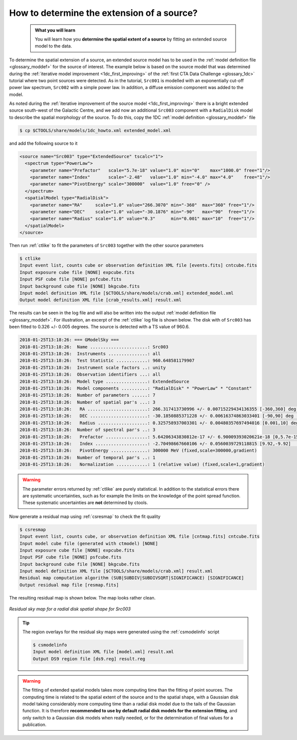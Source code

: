 .. _howto_extent:

How to determine the extension of a source?
-------------------------------------------

  .. admonition:: What you will learn

     You will learn how you **determine the spatial extent of a source** by
     fitting an extended source model to the data.

To determine the spatial extension of a source, an extended source model
has to be used in the
:ref:`model definition file <glossary_moddef>`
for the source of interest.
The example below is based on the source model that was determined
during the
:ref:`iterative model improvement <1dc_first_improving>`
of the
:ref:`first CTA Data Challenge <glossary_1dc>`
tutorial where two point sources were detected.
As in the tutorial, ``Src001`` is modelled with an exponentially cut-off power
law spectrum, ``Src002`` with a simple power law.
In addition, a diffuse emission component was added to the model.

As noted during the
:ref:`iterative improvement of the source model <1dc_first_improving>`
there is a bright extended source south-west of the Galactic Centre, and
we add now an additional ``Src003`` component with a ``RadialDisk`` model to
describe the spatial morphology of the source.
To do this, copy the 1DC :ref:`model definition <glossary_moddef>` file

.. code-block:: bash

   $ cp $CTOOLS/share/models/1dc_howto.xml extended_model.xml

and add the following source to it

.. code-block:: xml

   <source name="Src003" type="ExtendedSource" tscalc="1">
     <spectrum type="PowerLaw">
       <parameter name="Prefactor"   scale="5.7e-18" value="1.0" min="0"    max="1000.0" free="1"/>
       <parameter name="Index"       scale="-2.48"   value="1.0" min="-4.0" max="4.0"    free="1"/>
       <parameter name="PivotEnergy" scale="300000"  value="1.0" free="0" />
     </spectrum>
     <spatialModel type="RadialDisk">
       <parameter name="RA"     scale="1.0" value="266.3070" min="-360"  max="360" free="1"/>
       <parameter name="DEC"    scale="1.0" value="-30.1876" min="-90"   max="90"  free="1"/>
       <parameter name="Radius" scale="1.0" value="0.3"      min="0.001" max="10"  free="1"/>
     </spatialModel>
   </source>

Then run :ref:`ctlike` to fit the parameters of ``Src003`` together with the
other source parameters

.. code-block:: bash

   $ ctlike
   Input event list, counts cube or observation definition XML file [events.fits] cntcube.fits
   Input exposure cube file [NONE] expcube.fits
   Input PSF cube file [NONE] psfcube.fits
   Input background cube file [NONE] bkgcube.fits
   Input model definition XML file [$CTOOLS/share/models/crab.xml] extended_model.xml
   Output model definition XML file [crab_results.xml] result.xml

The results can be seen in the log file and will also be written into the
output :ref:`model definition file <glossary_moddef>`.
For illustration, an excerpt of the :ref:`ctlike` log file is shown below.
The disk with of ``Src003`` has been fitted to 0.326 +/- 0.005 degrees.
The source is detected with a TS value of 960.6.

.. code-block:: none

   2018-01-25T13:18:26: === GModelSky ===
   2018-01-25T13:18:26:  Name ......................: Src003
   2018-01-25T13:18:26:  Instruments ...............: all
   2018-01-25T13:18:26:  Test Statistic ............: 960.648581179907
   2018-01-25T13:18:26:  Instrument scale factors ..: unity
   2018-01-25T13:18:26:  Observation identifiers ...: all
   2018-01-25T13:18:26:  Model type ................: ExtendedSource
   2018-01-25T13:18:26:  Model components ..........: "RadialDisk" * "PowerLaw" * "Constant"
   2018-01-25T13:18:26:  Number of parameters ......: 7
   2018-01-25T13:18:26:  Number of spatial par's ...: 3
   2018-01-25T13:18:26:   RA .......................: 266.317413730996 +/- 0.00715229434136355 [-360,360] deg (free,scale=1)
   2018-01-25T13:18:26:   DEC ......................: -30.1850885371228 +/- 0.00616374863033401 [-90,90] deg (free,scale=1)
   2018-01-25T13:18:26:   Radius ...................: 0.325758937003301 +/- 0.00480357697494016 [0.001,10] deg (free,scale=1)
   2018-01-25T13:18:26:  Number of spectral par's ..: 3
   2018-01-25T13:18:26:   Prefactor ................: 5.64206343830812e-17 +/- 6.90009393020621e-18 [0,5.7e-15] ph/cm2/s/MeV (free,scale=5.7e-18,gradient)
   2018-01-25T13:18:26:   Index ....................: -2.70498667660106 +/- 0.0560039729118815 [9.92,-9.92]  (free,scale=-2.48,gradient)
   2018-01-25T13:18:26:   PivotEnergy ..............: 300000 MeV (fixed,scale=300000,gradient)
   2018-01-25T13:18:26:  Number of temporal par's ..: 1
   2018-01-25T13:18:26:   Normalization ............: 1 (relative value) (fixed,scale=1,gradient)

.. warning::
   The parameter errors returned by :ref:`ctlike` are purely statistical. In
   addition to the statistical errors there are systematic uncertainties, such
   as for example the limits on the knowledge of the point spread function.
   These systematic uncertainties are **not** determined by ctools.

Now generate a residual map using :ref:`csresmap` to check the fit quality

.. code-block:: bash

   $ csresmap
   Input event list, counts cube, or observation definition XML file [cntmap.fits] cntcube.fits
   Input model cube file (generated with ctmodel) [NONE]
   Input exposure cube file [NONE] expcube.fits
   Input PSF cube file [NONE] psfcube.fits
   Input background cube file [NONE] bkgcube.fits
   Input model definition XML file [$CTOOLS/share/models/crab.xml] result.xml
   Residual map computation algorithm (SUB|SUBDIV|SUBDIVSQRT|SIGNIFICANCE) [SIGNIFICANCE]
   Output residual map file [resmap.fits]

The resulting residual map is shown below. The map looks rather clean.

.. figure:: howto_extent.png
   :width: 400px
   :align: center

   *Residual sky map for a radial disk spatial shape for Src003*

.. tip::
   The region overlays for the residual sky maps were generated using the
   :ref:`csmodelinfo` script

   .. code-block:: bash

      $ csmodelinfo
      Input model definition XML file [model.xml] result.xml
      Output DS9 region file [ds9.reg] result.reg

.. warning::
   The fitting of extended spatial models takes more computing time
   than the fitting of point sources. The computing time is related to the
   spatial extent of the source and to the spatial shape, with a Gaussian
   disk model taking considerably more computing time than a radial disk
   model due to the tails of the Gaussian function. It is therefore **recommended
   to use by default radial disk models for the extension fitting**, and only
   switch to a Gaussian disk models when really needed, or for the determination
   of final values for a publication.
